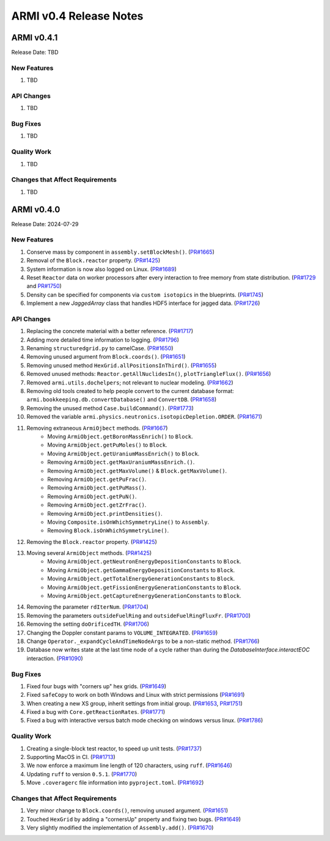 ***********************
ARMI v0.4 Release Notes
***********************

ARMI v0.4.1
===========
Release Date: TBD

New Features
------------
#. TBD

API Changes
-----------
#. TBD

Bug Fixes
---------
#. TBD

Quality Work
------------
#. TBD

Changes that Affect Requirements
--------------------------------
#. TBD


ARMI v0.4.0
===========
Release Date: 2024-07-29

New Features
------------
#. Conserve mass by component in ``assembly.setBlockMesh()``. (`PR#1665 <https://github.com/terrapower/armi/pull/1665>`_)
#. Removal of the ``Block.reactor`` property. (`PR#1425 <https://github.com/terrapower/armi/pull/1425>`_)
#. System information is now also logged on Linux. (`PR#1689 <https://github.com/terrapower/armi/pull/1689>`_)
#. Reset ``Reactor`` data on worker processors after every interaction to free memory from state distribution.
   (`PR#1729 <https://github.com/terrapower/armi/pull/1729>`_ and `PR#1750 <https://github.com/terrapower/armi/pull/1750>`_)
#. Density can be specified for components via ``custom isotopics`` in the blueprints. (`PR#1745 <https://github.com/terrapower/armi/pull/1745>`_)
#. Implement a new `JaggedArray` class that handles HDF5 interface for jagged data. (`PR#1726 <https://github.com/terrapower/armi/pull/1726>`_)

API Changes
-----------
#. Replacing the concrete material with a better reference. (`PR#1717 <https://github.com/terrapower/armi/pull/1717>`_)
#. Adding more detailed time information to logging. (`PR#1796 <https://github.com/terrapower/armi/pull/1796>`_)
#. Renaming ``structuredgrid.py`` to camelCase. (`PR#1650 <https://github.com/terrapower/armi/pull/1650>`_)
#. Removing unused argument from ``Block.coords()``. (`PR#1651 <https://github.com/terrapower/armi/pull/1651>`_)
#. Removing unused method ``HexGrid.allPositionsInThird()``. (`PR#1655 <https://github.com/terrapower/armi/pull/1655>`_)
#. Removed unused methods: ``Reactor.getAllNuclidesIn()``, ``plotTriangleFlux()``. (`PR#1656 <https://github.com/terrapower/armi/pull/1656>`_)
#. Removed ``armi.utils.dochelpers``; not relevant to nuclear modeling. (`PR#1662 <https://github.com/terrapower/armi/pull/1662>`_)
#. Removing old tools created to help people convert to the current database format: ``armi.bookkeeping.db.convertDatabase()`` and ``ConvertDB``. (`PR#1658 <https://github.com/terrapower/armi/pull/1658>`_)
#. Removing the unused method ``Case.buildCommand()``. (`PR#1773 <https://github.com/terrapower/armi/pull/1773>`_)
#. Removed the variable ``armi.physics.neutronics.isotopicDepletion.ORDER``. (`PR#1671 <https://github.com/terrapower/armi/pull/1671>`_)
#. Removing extraneous ``ArmiOjbect`` methods. (`PR#1667 <https://github.com/terrapower/armi/pull/1667>`_)
    * Moving ``ArmiObject.getBoronMassEnrich()`` to ``Block``.
    * Moving ``ArmiObject.getPuMoles()`` to ``Block``.
    * Moving ``ArmiObject.getUraniumMassEnrich()`` to ``Block``.
    * Removing ``ArmiObject.getMaxUraniumMassEnrich.()``.
    * Removing ``ArmiObject.getMaxVolume()`` & ``Block.getMaxVolume()``.
    * Removing ``ArmiObject.getPuFrac()``.
    * Removing ``ArmiObject.getPuMass()``.
    * Removing ``ArmiObject.getPuN()``.
    * Removing ``ArmiObject.getZrFrac()``.
    * Removing ``ArmiObject.printDensities()``.
    * Moving ``Composite.isOnWhichSymmetryLine()`` to ``Assembly``.
    * Removing ``Block.isOnWhichSymmetryLine()``.
#. Removing the ``Block.reactor`` property. (`PR#1425 <https://github.com/terrapower/armi/pull/1425>`_)
#. Moving several ``ArmiObject`` methods. (`PR#1425 <https://github.com/terrapower/armi/pull/1425>`_)
    * Moving ``ArmiObject.getNeutronEnergyDepositionConstants`` to ``Block``.
    * Moving ``ArmiObject.getGammaEnergyDepositionConstants`` to ``Block``.
    * Moving ``ArmiObject.getTotalEnergyGenerationConstants`` to ``Block``.
    * Moving ``ArmiObject.getFissionEnergyGenerationConstants`` to ``Block``.
    * Moving ``ArmiObject.getCaptureEnergyGenerationConstants`` to ``Block``.
#. Removing the parameter ``rdIterNum``. (`PR#1704 <https://github.com/terrapower/armi/pull/1704>`_)
#. Removing the parameters ``outsideFuelRing`` and ``outsideFuelRingFluxFr``. (`PR#1700 <https://github.com/terrapower/armi/pull/1700>`_)
#. Removing the setting ``doOrificedTH``. (`PR#1706 <https://github.com/terrapower/armi/pull/1706>`_)
#. Changing the Doppler constant params to ``VOLUME_INTEGRATED``. (`PR#1659 <https://github.com/terrapower/armi/pull/1659>`_)
#. Change ``Operator._expandCycleAndTimeNodeArgs`` to be a non-static method. (`PR#1766 <https://github.com/terrapower/armi/pull/1766>`_)
#. Database now writes state at the last time node of a cycle rather than during the `DatabaseInterface.interactEOC` interaction. (`PR#1090 <https://github.com/terrapower/armi/pull/1090>`_)

Bug Fixes
---------
#. Fixed four bugs with "corners up" hex grids. (`PR#1649 <https://github.com/terrapower/armi/pull/1649>`_)
#. Fixed ``safeCopy`` to work on both Windows and Linux with strict permissions (`PR#1691 <https://github.com/terrapower/armi/pull/1691>`_)
#. When creating a new XS group, inherit settings from initial group. (`PR#1653 <https://github.com/terrapower/armi/pull/1653>`_, `PR#1751 <https://github.com/terrapower/armi/pull/1751>`_)
#. Fixed a bug with ``Core.getReactionRates``. (`PR#1771 <https://github.com/terrapower/armi/pull/1771>`_)
#. Fixed a bug with interactive versus batch mode checking on windows versus linux. (`PR#1786 <https://github.com/terrapower/armi/pull/1786>`_)

Quality Work
------------
#. Creating a single-block test reactor, to speed up unit tests. (`PR#1737 <https://github.com/terrapower/armi/pull/1737>`_)
#. Supporting MacOS in CI. (`PR#1713 <https://github.com/terrapower/armi/pull/1713>`_)
#. We now enforce a maximum line length of 120 characters, using ``ruff``. (`PR#1646 <https://github.com/terrapower/armi/pull/1646>`_)
#. Updating ``ruff`` to version ``0.5.1``. (`PR#1770 <https://github.com/terrapower/armi/pull/1770>`_)
#. Move ``.coveragerc`` file information into ``pyproject.toml``. (`PR#1692 <https://github.com/terrapower/armi/pull/1692>`_)

Changes that Affect Requirements
--------------------------------
#. Very minor change to ``Block.coords()``, removing unused argument. (`PR#1651 <https://github.com/terrapower/armi/pull/1651>`_)
#. Touched ``HexGrid`` by adding a "cornersUp" property and fixing two bugs. (`PR#1649 <https://github.com/terrapower/armi/pull/1649>`_)
#. Very slightly modified the implementation of ``Assembly.add()``. (`PR#1670 <https://github.com/terrapower/armi/pull/1670>`_)
